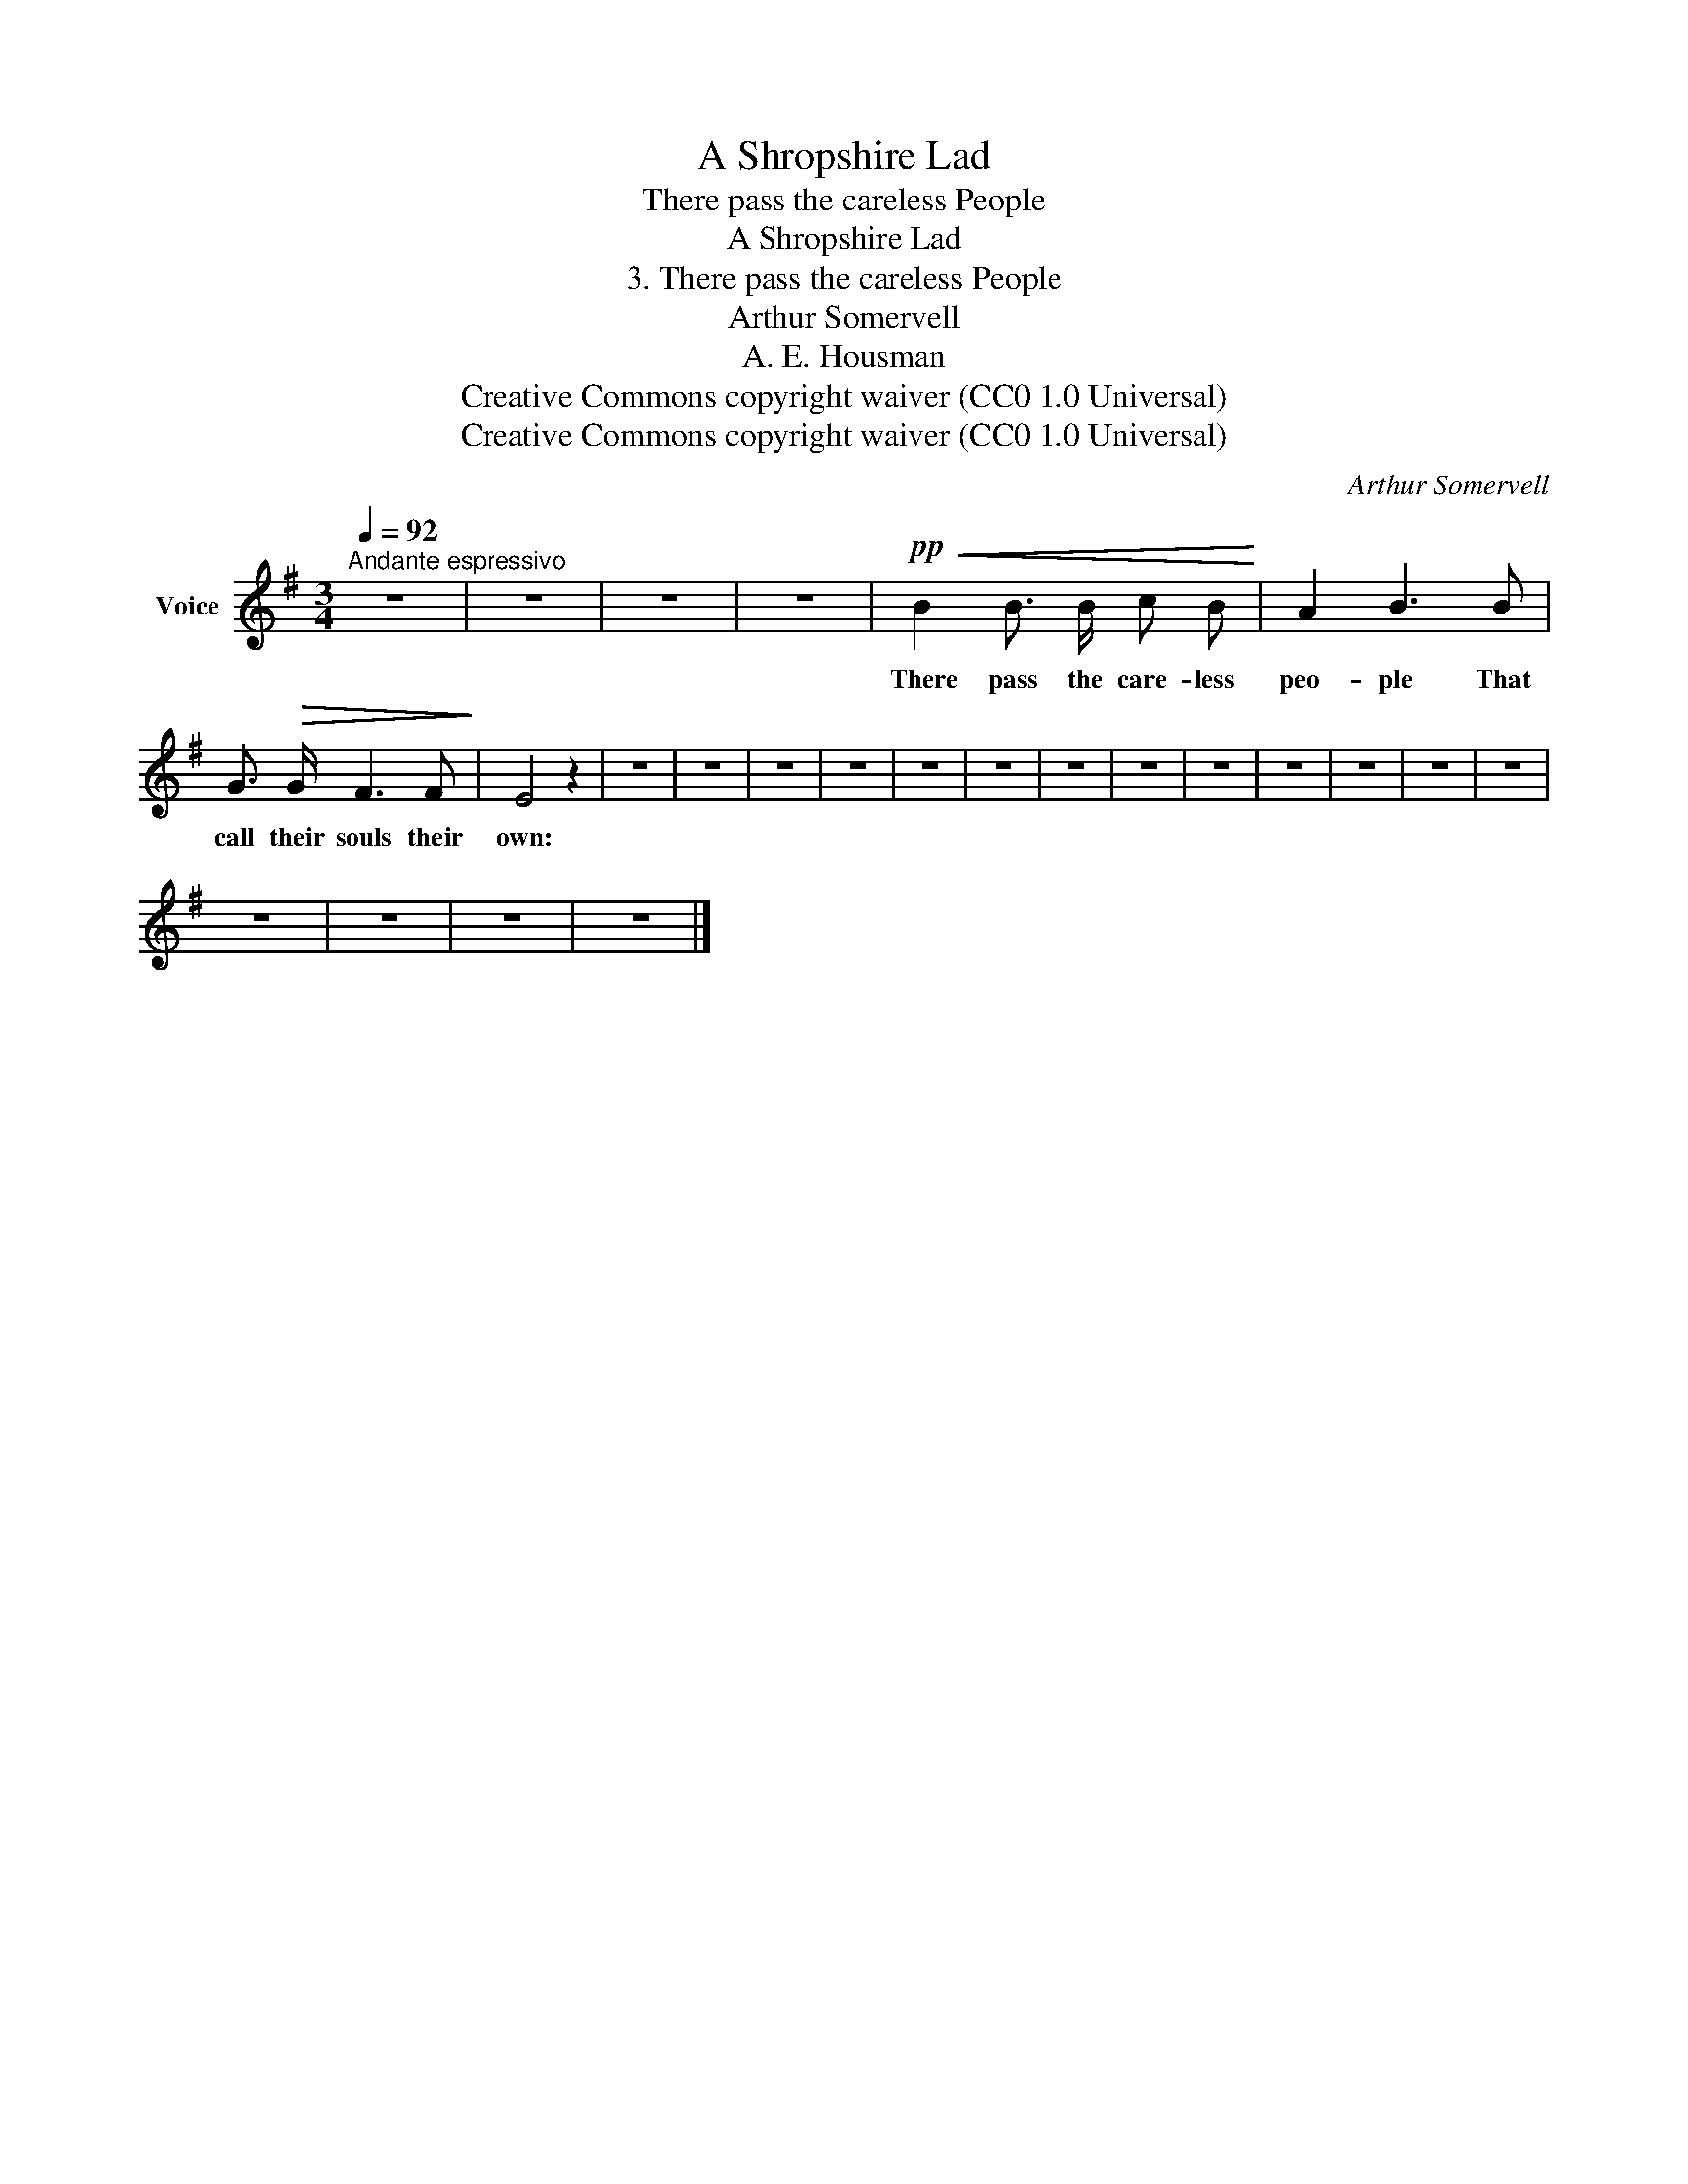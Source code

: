 X:1
T:A Shropshire Lad
T:There pass the careless People
T:A Shropshire Lad
T:3. There pass the careless People
T:Arthur Somervell
T:A. E. Housman
T:Creative Commons copyright waiver (CC0 1.0 Universal)
T:Creative Commons copyright waiver (CC0 1.0 Universal)
C:Arthur Somervell
Z:A. E. Housman
Z:Creative Commons copyright waiver (CC0 1.0 Universal)
L:1/8
Q:1/4=92
M:3/4
K:G
V:1 treble nm="Voice"
V:1
"^Andante espressivo" z6 | z6 | z6 | z6 |!pp!!<(! B2 B3/2 B/ c B!<)! | A2 B3 B | %6
w: ||||There pass the care- less|peo- ple That|
 G3/2!>(! G/ F3 F!>)! | E4 z2 | z6 | z6 | z6 | z6 | z6 | z6 | z6 | z6 | z6 | z6 | z6 | z6 | z6 | %21
w: call their souls their|own:||||||||||||||
 z6 | z6 | z6 | z6 |] %25
w: ||||

